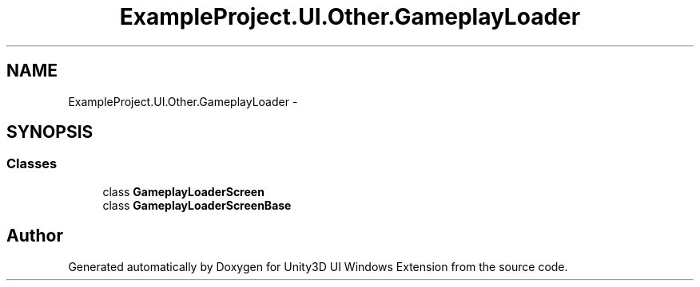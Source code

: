 .TH "ExampleProject.UI.Other.GameplayLoader" 3 "Fri Apr 3 2015" "Version version 0.8a" "Unity3D UI Windows Extension" \" -*- nroff -*-
.ad l
.nh
.SH NAME
ExampleProject.UI.Other.GameplayLoader \- 
.SH SYNOPSIS
.br
.PP
.SS "Classes"

.in +1c
.ti -1c
.RI "class \fBGameplayLoaderScreen\fP"
.br
.ti -1c
.RI "class \fBGameplayLoaderScreenBase\fP"
.br
.in -1c
.SH "Author"
.PP 
Generated automatically by Doxygen for Unity3D UI Windows Extension from the source code\&.
